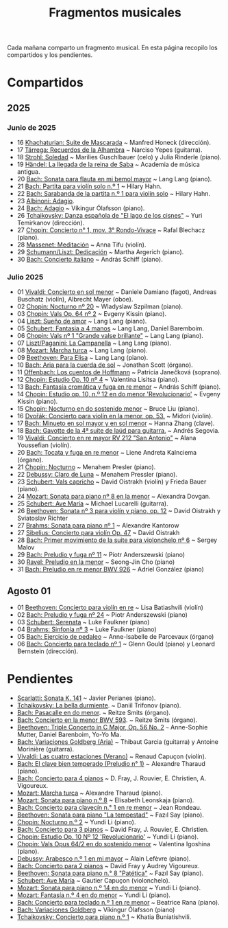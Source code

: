 #+TITLE: Fragmentos musicales

Cada mañana comparto un fragmento musical. En esta página recopilo los
compartidos y los pendientes.

* Compartidos

** 2025

*** Junio de 2025
+ 16 [[https://youtu.be/P60WOUYOauI][Khachaturian: Suite de Mascarada]] ~ Manfred Honeck (dirección).
+ 17 [[https://youtu.be/EQGBbLBShzk][Tárrega: Recuerdos de la Alhambra]] ~ Narciso Yepes (guitarra).
+ 18 [[https://youtu.be/ORcAkPrS9Dk][Strohl: Soledad]] ~ Marilies Guschlbauer (celo) y Julia Rinderle (piano).
+ 19 [[https://youtu.be/U9FaoRJAgII][Händel: La llegada de la reina de Saba]] ~ Academia de música antigua.
+ 20 [[https://youtu.be/ZBPF3zesH6k][Bach: Sonata para flauta en mi bemol mayor]] ~ Lang Lang (piano).
+ 21 [[https://youtu.be/iEBX_ouEw1I][Bach: Partita para violín solo n.º 1]] ~ Hilary Hahn.
+ 22 [[https://youtu.be/5XzZudf5LJ0][Bach: Sarabanda de la partita n.º 1 para violín solo]] ~ Hilary Hahn.
+ 23 [[https://youtu.be/_eLU5W1vc8Y][Albinoni: Adagio]].
+ 24 [[https://youtu.be/h3-rNMhIyuQ][Bach: Adagio]] ~ Víkingur Ólafsson (piano).
+ 26 [[https://youtu.be/afQe11rv810][Tchaikovsky: Danza española de "El lago de los cisnes"]] ~ Yuri Temirkanov (dirección).
+ 27 [[https://youtu.be/opoVkvHyA7o][Chopin: Concierto n° 1, mov. 3° Rondo-Vivace]] ~ Rafal Blechacz (piano).
+ 28 [[https://youtu.be/tRHd5g5m4O8][Massenet: Meditación]] ~ Anna Tifu (violín).
+ 29 [[https://youtu.be/rCP27rIVJBw][Schumann/Liszt: Dedicación]] ~ Martha Argerich (piano).
+ 30 [[https://youtu.be/ghTitIMtTCM][Bach: Concierto italiano]] ~ András Schiff (piano).

*** Julio 2025
+ 01 [[https://youtu.be/OwGJt0q-kRA][Vivaldi: Concierto en sol menor]] ~ Daniele Damiano (fagot), Andreas Buschatz (violín), Albrecht Mayer (oboe).
+ 02 [[https://youtu.be/n9oQEa-d5rU][Chopin: Nocturno nº 20]] ~ Wladyslaw Szpilman (piano).
+ 03 [[https://youtu.be/WVsGf1ag6Us][Chopin: Vals Op. 64 nº 2]] ~ Evgeny Kissin (piano).
+ 04 [[https://youtu.be/2FqugGjOkQE][Liszt: Sueño de amor]] ~ Lang Lang (piano).
+ 05 [[https://youtu.be/OZHPmRU38vA][Schubert: Fantasia a 4 manos]] ~ Lang Lang, Daniel Baremboim.
+ 06 [[https://youtu.be/s_O7q9RIep4][Chopin: Vals nº 1 "Grande valse brillante"]] ~ Lang Lang (piano).
+ 07 [[https://youtu.be/x-8aa_t0d5A][Liszt/Paganini: La Campanella]] ~ Lang Lang (piano).
+ 08 [[https://youtu.be/0HhBr0t4VJ0][Mozart: Marcha turca]] ~ Lang Lang (piano).
+ 09 [[https://youtu.be/s71I_EWJk7I][Beethoven: Para Elisa]] ~ Lang Lang (piano).
+ 10 [[https://youtu.be/PyMz0w2UC9s][Bach: Aria para la cuerda de sol]] ~ Jonathan Scott (órgano).
+ 11 [[https://youtu.be/mVUpKIFHqZk][Offenbach: Los cuentos de Hoffmann]] ~ Patricia Janečková (soprano).
+ 12 [[https://youtu.be/y7sPRNhPDQU][Chopin: Estudio Op. 10 nº 4]] ~ Valentina Lisitsa (piano).
+ 13 [[https://youtu.be/SNWOhm5iXxs][Bach: Fantasía cromática y fuga en re menor]] ~ András Schiff (piano).
+ 14 [[https://youtu.be/7VWHBHeNrg4][Chopin: Estudio op. 10, n.º 12 en do menor 'Revolucionario']] ~ Evgeny Kissin (piano).
+ 15 [[https://youtu.be/s_ST3hzMsVE][Chopin: Nocturno en do sostenido menor]] ~ Bruce Liu (piano).
+ 16 [[https://youtu.be/gHAF2TjxDsU][Dvořák: Concierto para violín en la menor, op. 53.]] ~ Midori (violín).
+ 17 [[https://youtu.be/oEnc_Qp5g6Q][Bach: Minueto en sol mayor y en sol menor]] ~ Hanna Zhang (clave).
+ 18 [[https://youtu.be/bcdS2hbpZcY][Bach: Gavotte de la 4ª suite de laúd para guitarra.]] ~ Andrés Segovia.
+ 19 [[https://youtu.be/_V6HpGCmId0][Vivaldi: Concierto en re mayor RV 212 "San Antonio"]] ~ Alana Youssefian (violín).
+ 20 [[https://youtu.be/erXG9vnN-GI][Bach: Tocata y fuga en re menor]] ~ Liene Andreta Kalnciema (órgano).
+ 21 [[https://youtu.be/-tIdhz35tcU][Chopin: Nocturno]] ~ Menahem Presler (piano).
+ 22 [[https://youtu.be/Ws4QlQklqR8][Debussy: Claro de Luna]] ~ Menahem Pressler (piano).
+ 23 [[https://youtu.be/jdO0OAvNj1o][Schubert: Vals capricho]] ~ David Oistrakh (violín) y Frieda Bauer (piano).
+ 24 [[https://youtu.be/31Rvn3vtoZ4][Mozart: Sonata para piano nº 8 en la menor]] ~ Alexandra Dovgan.
+ 25 [[https://youtu.be/LNUJA9N14eM][Schubert: Ave María]] ~ Michael Lucarelli (guitarra).
+ 26 [[https://youtu.be/oDB1kOUFy5A][Beethoven: Sonata nº 3 para violín y piano, op. 12]] ~ David Oistrakh y Sviatoslav Richter
+ 27 [[https://youtu.be/YjkdsuWAKTw?si=UGbDvpPni18gt4oG][Brahms: Sonata para piano nº 1]] ~ Alexandre Kantorow
+ 27 [[https://youtu.be/b0YjkDFJwJE][Sibelius: Concierto para violín Op. 47]] ~ David Oistrakh
+ 28 [[https://youtu.be/w8eVHVblRVA][Bach: Primer movimiento de la suite para violonchelo nº 6]] ~ Sergey Malov
+ 29 [[https://youtu.be/g7LveqdAKcs][Bach: Preludio y fuga nº 11]] ~ Piotr Anderszewski (piano)
+ 30 [[https://youtu.be/xXPlCTQ2DMA][Ravel: Preludio en la menor]] ~ Seong-Jin Cho (piano)
+ 31 [[https://youtu.be/-VDuMRZmg3Y][Bach: Preludio en re menor BWV 926]] ~ Adriel González (piano)

** Agosto 01
+ 01 [[https://youtu.be/wCikqGo9O7o][Beethoven: Concierto para violín en re]] ~ Lisa Batiashvili (violín)
+ 02 [[https://youtu.be/k0uL8DLwfYg][Bach: Preludio y fuga nº 24]] ~ Piotr Anderszewski (piano)
+ 03 [[https://youtu.be/1viUagdHYRA][Schubert: Serenata]] ~ Luke Faulkner (piano)
+ 04 [[https://youtu.be/D4q7lzfpCIs][Brahms: Sinfonía nº 3]] ~ Luke Faulkner (piano)
+ 05 [[https://youtu.be/dSKK9gz789c][Bach: Ejercicio de pedaleo]] ~ Anne-Isabelle de Parcevaux (órgano)
+ 06 [[https://youtu.be/h7qtyCl7ysE][Bach: Concierto para teclado nº 1]] ~ Glenn Gould (piano) y Leonard Bernstein (dirección).

* Pendientes
+ [[https://youtu.be/Nq5fDKzf_oQ][Scarlatti: Sonata K. 141]] ~ Javier Perianes (piano).
+ [[https://youtu.be/8AmvyuhMAMg][Tchaikovsky: La bella durmiente]]. ~ Daniil Trifonov (piano).
+ [[https://youtu.be/zzBXZ__LN_M][Bach: Pasacalle en do menor]]. ~ Reitze Smits (órgano).
+ [[https://youtu.be/Z-xvW920gqk][Bach: Concierto en la menor BWV 593]]. ~ Reitze Smits (órgano).
+ [[https://youtu.be/452nsCCzIJs][Beethoven: Triple Concerto in C Major, Op. 56 No. 2]] ~~~ Anne-Sophie Mutter, Daniel Barenboim, Yo-Yo Ma.
+ [[https://youtu.be/iUuYirDJOa0][Bach: Variaciones Goldberg (Aria)]] ~ Thibaut Garcia (guitarra) y Antoine Morinière (guitarra).
+ [[https://youtu.be/9ZqpSWkN5Ls][Vivaldi: Las cuatro estaciones (Verano)]] ~ Renaud Capuçon (violín).
+ [[https://youtu.be/iWoI8vmE8bI][Bach: El clave bien temperado (Preludio n° 1)]] ~ Alexandre Tharaud (piano).
+ [[https://youtu.be/Di2k06uNU1U][Bach: Concierto para 4 pianos]] ~ D. Fray, J. Rouvier, E. Christien, A. Vigoureux.
+ [[https://youtu.be/_90bJpLcMzI][Mozart: Marcha turca]] ~ Alexandre Tharaud (piano).
+ [[https://youtu.be/X8VSmkFmMSQ][Mozart: Sonata para piano n.º 8]] ~ Elisabeth Leonskaja (piano).
+ [[https://youtu.be/XcsfDxojdV8][Bach: Concierto para clavecín n.° 1 en re menor]] ~ Jean Rondeau.
+ [[https://youtu.be/co6nWmswipo][Beethoven: Sonata para piano "La tempestad"]] ~ Fazıl Say (piano).
+ [[https://youtu.be/KLzYwT9YT-c][Chopin: Nocturno n.º 2]] ~ Yundi Li (piano).
+ [[https://youtu.be/COoxnAYXALQ][Bach: Concierto para 3 pianos]] ~ David Fray, J. Rouvier, E. Christien.
+ [[https://youtu.be/TjmKsInL4cc][Chopin: Estudio Op. 10 Nº 12 'Revolucionario']] ~ Yundi Li (piano).
+ [[https://youtu.be/UWiy7xfn_YQ][Chopin: Vals Opus 64/2 en do sostenido menor]] ~ Valentina Igoshina (piano).
+ [[https://youtu.be/qNoq240t54I][Debussy: Arabesco n.º 1 en mi mayor]] ~ Alain Lefèvre (piano).
+ [[https://youtu.be/PtcIMMhnppk][Bach: Concierto para 2 pianos]] ~ David Fray y Audrey Vigoureux.
+ [[https://youtu.be/LZGGmOOniCo][Beethoven: Sonata para piano n.° 8 "Patética"]] ~ Fazıl Say (piano).
+ [[https://youtu.be/fH225XZldjs][Schubert: Ave María]] ~ Gautier Capuçon (violonchelo).
+ [[https://youtu.be/-jH8HQOSfIc][Mozart: Sonata para piano n.º 14 en do menor]] ~ Yundi Li (piano).
+ [[https://youtu.be/HukHqkRItDo][Mozart: Fantasía n.º 4 en do menor]] ~ Yundi Li (piano).
+ [[https://youtu.be/9A2YSn_duR4][Bach: Concierto para teclado n.º 1 en re menor]] ~ Beatrice Rana (piano).
+ [[https://youtu.be/LcJBKZqb-68][Bach: Variaciones Goldberg]] ~ Víkingur Ólafsson (piano)
+ [[https://youtu.be/cLmUzFOSsls][Tchaikovsky: Concierto para piano n.º 1]]  ~ Khatia Buniatishvili.
